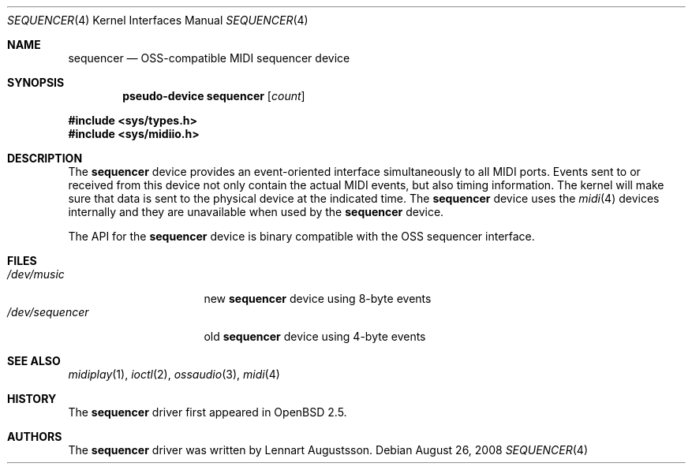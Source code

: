 .\" $NetBSD: midi.4,v 1.4 1998/08/22 14:45:35 augustss Exp $
.\"
.\" Copyright (c) 1997 The NetBSD Foundation, Inc.
.\" All rights reserved.
.\"
.\" Redistribution and use in source and binary forms, with or without
.\" modification, are permitted provided that the following conditions
.\" are met:
.\" 1. Redistributions of source code must retain the above copyright
.\"    notice, this list of conditions and the following disclaimer.
.\" 2. Redistributions in binary form must reproduce the above copyright
.\"    notice, this list of conditions and the following disclaimer in the
.\"    documentation and/or other materials provided with the distribution.
.\"
.\" THIS SOFTWARE IS PROVIDED BY THE NETBSD FOUNDATION, INC. AND CONTRIBUTORS
.\" ``AS IS'' AND ANY EXPRESS OR IMPLIED WARRANTIES, INCLUDING, BUT NOT LIMITED
.\" TO, THE IMPLIED WARRANTIES OF MERCHANTABILITY AND FITNESS FOR A PARTICULAR
.\" PURPOSE ARE DISCLAIMED.  IN NO EVENT SHALL THE FOUNDATION OR CONTRIBUTORS
.\" BE LIABLE FOR ANY DIRECT, INDIRECT, INCIDENTAL, SPECIAL, EXEMPLARY, OR
.\" CONSEQUENTIAL DAMAGES (INCLUDING, BUT NOT LIMITED TO, PROCUREMENT OF
.\" SUBSTITUTE GOODS OR SERVICES; LOSS OF USE, DATA, OR PROFITS; OR BUSINESS
.\" INTERRUPTION) HOWEVER CAUSED AND ON ANY THEORY OF LIABILITY, WHETHER IN
.\" CONTRACT, STRICT LIABILITY, OR TORT (INCLUDING NEGLIGENCE OR OTHERWISE)
.\" ARISING IN ANY WAY OUT OF THE USE OF THIS SOFTWARE, EVEN IF ADVISED OF THE
.\" POSSIBILITY OF SUCH DAMAGE.
.\"
.Dd $Mdocdate: August 26 2008 $
.Dt SEQUENCER 4
.Os
.Sh NAME
.Nm sequencer
.Nd OSS-compatible MIDI sequencer device
.Sh SYNOPSIS
.Cd "pseudo-device sequencer" Op Ar count
.Pp
.Fd #include <sys/types.h>
.Fd #include <sys/midiio.h>
.Sh DESCRIPTION
The
.Nm
device provides an event-oriented interface simultaneously
to all MIDI ports.
Events sent to or received from this device not only contain the
actual MIDI events, but also timing information.
The kernel will make sure that data is sent to the physical
device at the indicated time.
The
.Nm
device uses the
.Xr midi 4
devices internally and they are unavailable when used by the
.Nm
device.
.Pp
The API for the
.Nm
device is binary compatible with the OSS sequencer
interface.
.Sh FILES
.Bl -tag -width /dev/sequencer -compact
.It Pa /dev/music
new
.Nm
device using 8-byte events
.It Pa /dev/sequencer
old
.Nm
device using 4-byte events
.El
.Sh SEE ALSO
.Xr midiplay 1 ,
.Xr ioctl 2 ,
.Xr ossaudio 3 ,
.Xr midi 4
.Sh HISTORY
The
.Nm
driver first appeared in
.Ox 2.5 .
.Sh AUTHORS
The
.Nm
driver was written by
.An Lennart Augustsson .
